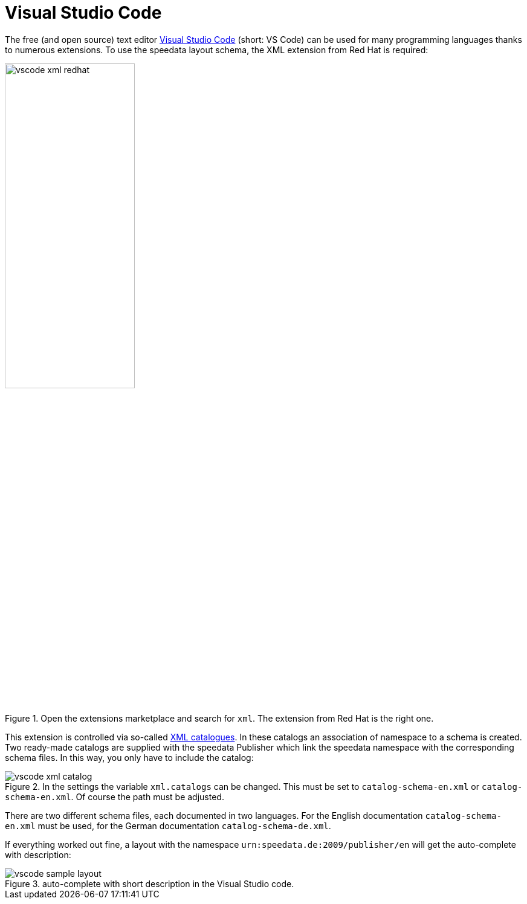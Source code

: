 [[ch-schema-vscode]]
= Visual Studio Code

The free (and open source) text editor https://code.visualstudio.com[Visual Studio Code] (short: VS Code) can be used for many programming languages thanks to numerous extensions. To use the speedata layout schema, the XML extension from Red Hat is required:

.Open the extensions marketplace and search for `xml`. The extension from Red Hat is the right one.
image::vscode-xml-redhat.png[width=50%]

This extension is controlled via so-called https://en.wikipedia.org/wiki/XML_catalog[XML catalogues].
In these catalogs an association of namespace to a schema is created.
Two ready-made catalogs are supplied with the speedata Publisher which link the speedata namespace with the corresponding schema files.
In this way, you only have to include the catalog:

.In the settings the variable `xml.catalogs` can be changed. This must be set to `catalog-schema-en.xml` or `catalog-schema-en.xml`. Of course the path must be adjusted.
image::vscode-xml-catalog.png[]

There are two different schema files, each documented in two languages. For the English documentation `catalog-schema-en.xml` must be used, for the German documentation `catalog-schema-de.xml`.

If everything worked out fine, a layout with the namespace `urn:speedata.de:2009/publisher/en` will get the auto-complete with description:

.auto-complete with short description in the Visual Studio code.
image::vscode-sample-layout.png[]

// EOF
